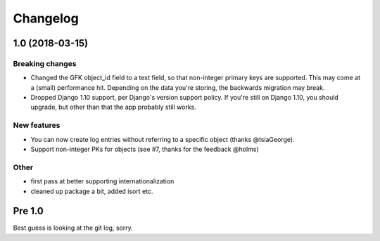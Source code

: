 =========
Changelog
=========

1.0 (2018-03-15)
================

Breaking changes
----------------

* Changed the GFK object_id field to a text field, so that non-integer primary
  keys are supported. This may come at a (small) performance hit. Depending
  on the data you're storing, the backwards migration may break.

* Dropped Django 1.10 support, per Django's version support policy. If you're
  still on Django 1.10, you should upgrade, but other than that the app
  probably still works.

New features
------------

* You can now create log entries without referring to a specific object
  (thanks @tsiaGeorge).

* Support non-integer PKs for objects (see #7, thanks for the feedback @holms)

Other
-----

* first pass at better supporting internationalization

* cleaned up package a bit, added isort etc.

Pre 1.0
=======

Best guess is looking at the git log, sorry.
